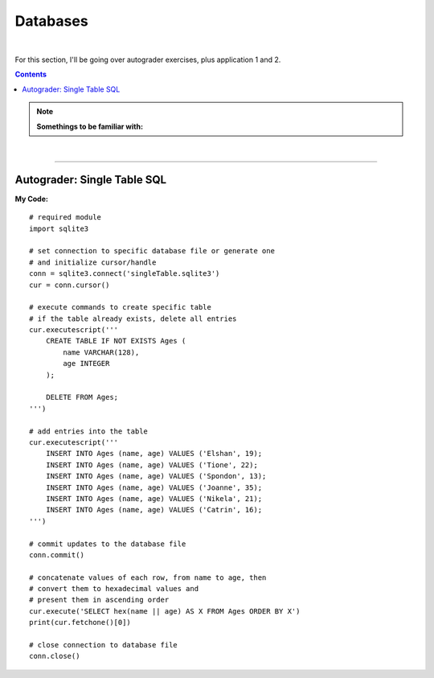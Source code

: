 Databases
=========

|

For this section, I'll be going over autograder exercises, plus application 1 and 2.

.. contents:: Contents
    :local:

.. note::

    **Somethings to be familiar with:**

|

----

Autograder: Single Table SQL
----------------------------

**My Code:**
::

    # required module
    import sqlite3

    # set connection to specific database file or generate one
    # and initialize cursor/handle
    conn = sqlite3.connect('singleTable.sqlite3')
    cur = conn.cursor()

    # execute commands to create specific table
    # if the table already exists, delete all entries
    cur.executescript('''
        CREATE TABLE IF NOT EXISTS Ages (
            name VARCHAR(128),
            age INTEGER
        );

        DELETE FROM Ages;
    ''')

    # add entries into the table
    cur.executescript('''
        INSERT INTO Ages (name, age) VALUES ('Elshan', 19);
        INSERT INTO Ages (name, age) VALUES ('Tione', 22);
        INSERT INTO Ages (name, age) VALUES ('Spondon', 13);
        INSERT INTO Ages (name, age) VALUES ('Joanne', 35);
        INSERT INTO Ages (name, age) VALUES ('Nikela', 21);
        INSERT INTO Ages (name, age) VALUES ('Catrin', 16);
    ''')

    # commit updates to the database file
    conn.commit()

    # concatenate values of each row, from name to age, then
    # convert them to hexadecimal values and
    # present them in ascending order
    cur.execute('SELECT hex(name || age) AS X FROM Ages ORDER BY X')
    print(cur.fetchone()[0])

    # close connection to database file
    conn.close()

